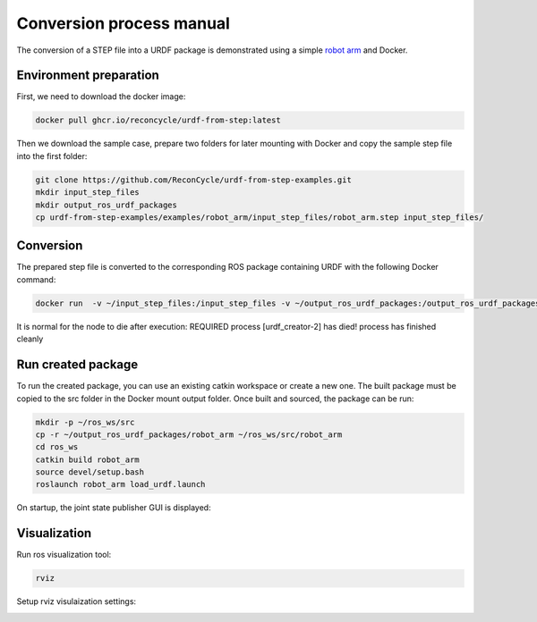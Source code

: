 Conversion process manual
=========================

The conversion of a STEP file into a URDF package is demonstrated using a simple `robot arm <https://github.com/ReconCycle/urdf-from-step-examples/tree/main/examples/robot_arm/input_step_files>`_ and Docker.

Environment preparation
-----------------------


First, we need to download the docker image:

.. code-block:: bash

    docker pull ghcr.io/reconcycle/urdf-from-step:latest

Then we download the sample case, prepare two folders for later mounting with Docker and copy the sample step file into the first folder:

.. code-block:: bash

    git clone https://github.com/ReconCycle/urdf-from-step-examples.git
    mkdir input_step_files
    mkdir output_ros_urdf_packages
    cp urdf-from-step-examples/examples/robot_arm/input_step_files/robot_arm.step input_step_files/
    


Conversion
------------



The prepared step file is converted to the corresponding ROS package containing URDF with the following Docker command:

.. code-block:: bash

    docker run  -v ~/input_step_files:/input_step_files -v ~/output_ros_urdf_packages:/output_ros_urdf_packages  --rm ghcr.io/reconcycle/urdf-from-step:latest roslaunch urdf_from_step build_urdf_from_step.launch step_file_path:="/input_step_files/robot_arm.step" urdf_package_name:="robot_arm"
 
 
It is normal for the node to die after execution: REQUIRED process [urdf_creator-2] has died! process has finished cleanly


Run created package
----------------------

To run the created package, you can use an existing catkin workspace or create a new one. The built package must be copied to the src folder in the Docker mount output folder. Once built and sourced, the package can be run:

.. code-block:: bash

    mkdir -p ~/ros_ws/src
    cp -r ~/output_ros_urdf_packages/robot_arm ~/ros_ws/src/robot_arm
    cd ros_ws
    catkin build robot_arm
    source devel/setup.bash
    roslaunch robot_arm load_urdf.launch


On startup, the joint state publisher GUI is displayed:

.. image:: figures_rviz/joint_gui.png
   :width: 350px

Visualization
-------------

Run ros visualization tool:

.. code-block:: bash

    rviz


Setup rviz visulaization settings:

.. image:: figures_rviz/rviz_settings.png
   :width: 350px





.. image:: figures_rviz/rviz_tf_center.png
   :width: 350px
.. image:: figures_rviz/rviz_tf_moved.png
   :width: 350px




.. image:: figures_rviz/rviz_zero_position.png
   :width: 350px
.. image:: figures_rviz/rviz_moved.png
   :width: 350px

